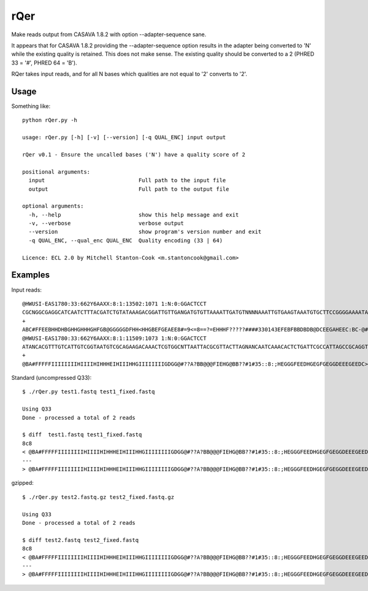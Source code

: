 rQer 
====

Make reads output from CASAVA 1.8.2 with option --adapter-sequence sane.

It appears that for CASAVA 1.8.2 providing the --adapter-sequence
option results in the adapter being converted to 'N' while the existing 
quality is retained. This does not make sense. The existing quality should be 
converted to a 2 (PHRED 33 = '#', PHRED 64 = 'B').

RQer takes input reads, and for all N bases which qualities are not equal 
to '2' converts to '2'.


Usage
-----

Something like::

    python rQer.py -h
    
    usage: rQer.py [-h] [-v] [--version] [-q QUAL_ENC] input output

    rQer v0.1 - Ensure the uncalled bases ('N') have a quality score of 2

    positional arguments:
      input                             Full path to the input file
      output                            Full path to the output file

    optional arguments:
      -h, --help                        show this help message and exit
      -v, --verbose                     verbose output
      --version                         show program's version number and exit
      -q QUAL_ENC, --qual_enc QUAL_ENC  Quality encoding (33 | 64)

    Licence: ECL 2.0 by Mitchell Stanton-Cook <m.stantoncook@gmail.com>


Examples
--------

Input reads::

    @HWUSI-EAS1780:33:662Y6AAXX:8:1:13502:1071 1:N:0:GGACTCCT
    CGCNGGCGAGGCATCAATCTTTACGATCTGTATAAAGACGGATTGTTGANGATGTGTTAAAATTGATGTNNNNAAATTGTGAAGTAAATGTGCTTCCGGGGAAAATAAGTGACTTCATTAAAACTCTCAATCGTCCATCGACTGCCGCN
    +
    ABC#FFEEBHHDHBGHHGHHHGHFGB@GGGGGDFHH<HHGBEFGEAEE8#=9<=8==?=EHHHF?????####330143EFEBFBBDBDB@DCEEGAHEEC:BC-@###########################################
    @HWUSI-EAS1780:33:662Y6AAXX:8:1:11509:1073 1:N:0:GGACTCCT
    ATANCACGTTTGTCATTGTCGGTAATGTCGCAGAAGACAAACTCGTGGCNTTAATTACGCGTTACTTAGNANCAATCAAACACTCTGATTCGCCATTAGCCGCAGGTAAACCATTAACTCGCGCGACGGACAACGCATCGGTTACTGTN
    +
    @BA#FFFFFIIIIIIIIHIIIIHIHHHEIHIIIHHGIIIIIIIIGDGG@#??A?BB@@@FIEHG@BB??#1#35::8:;HEGGGFEEDHGEGFGEGGDEEEGEEDC>CEEE@BDECB@B?@@BBBA?BB3:==4?==3=B@/B>=6966


Standard (uncompressed Q33)::


    $ ./rQer.py test1.fastq test1_fixed.fastq
   
    Using Q33
    Done - processed a total of 2 reads

    $ diff  test1.fastq test1_fixed.fastq
    8c8
    < @BA#FFFFFIIIIIIIIHIIIIHIHHHEIHIIIHHGIIIIIIIIGDGG@#??A?BB@@@FIEHG@BB??#1#35::8:;HEGGGFEEDHGEGFGEGGDEEEGEEDC>CEEE@BDECB@B?@@BBBA?BB3:==4?==3=B@/B>=6966
    ---
    > @BA#FFFFFIIIIIIIIHIIIIHIHHHEIHIIIHHGIIIIIIIIGDGG@#??A?BB@@@FIEHG@BB??#1#35::8:;HEGGGFEEDHGEGFGEGGDEEEGEEDC>CEEE@BDECB@B?@@BBBA?BB3:==4?==3=B@/B>=696#

gzipped::


    $ ./rQer.py test2.fastq.gz test2_fixed.fastq.gz

    Using Q33
    Done - processed a total of 2 reads

    $ diff test2.fastq test2_fixed.fastq
    8c8
    < @BA#FFFFFIIIIIIIIHIIIIHIHHHEIHIIIHHGIIIIIIIIGDGG@#??A?BB@@@FIEHG@BB??#1#35::8:;HEGGGFEEDHGEGFGEGGDEEEGEEDC>CEEE@BDECB@B?@@BBBA?BB3:==4?==3=B@/B>=6966
    ---
    > @BA#FFFFFIIIIIIIIHIIIIHIHHHEIHIIIHHGIIIIIIIIGDGG@#??A?BB@@@FIEHG@BB??#1#35::8:;HEGGGFEEDHGEGFGEGGDEEEGEEDC>CEEE@BDECB@B?@@BBBA?BB3:==4?==3=B@/B>=696#

